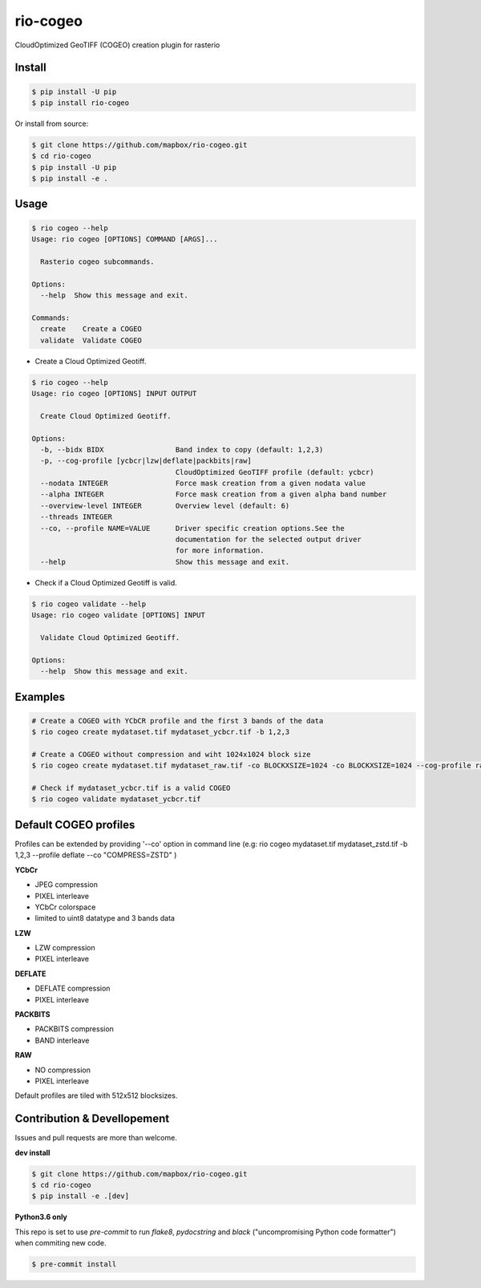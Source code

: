 =========
rio-cogeo
=========

CloudOptimized GeoTIFF (COGEO) creation plugin for rasterio


Install
=======

.. code-block:: console

  $ pip install -U pip
  $ pip install rio-cogeo

Or install from source:

.. code-block:: console

   $ git clone https://github.com/mapbox/rio-cogeo.git
   $ cd rio-cogeo
   $ pip install -U pip
   $ pip install -e .

Usage
=====

.. code-block:: console

  $ rio cogeo --help
  Usage: rio cogeo [OPTIONS] COMMAND [ARGS]...

    Rasterio cogeo subcommands.

  Options:
    --help  Show this message and exit.

  Commands:
    create    Create a COGEO
    validate  Validate COGEO

- Create a Cloud Optimized Geotiff.

.. code-block::

  $ rio cogeo --help
  Usage: rio cogeo [OPTIONS] INPUT OUTPUT

    Create Cloud Optimized Geotiff.

  Options:
    -b, --bidx BIDX                 Band index to copy (default: 1,2,3)
    -p, --cog-profile [ycbcr|lzw|deflate|packbits|raw]
                                    CloudOptimized GeoTIFF profile (default: ycbcr)
    --nodata INTEGER                Force mask creation from a given nodata value
    --alpha INTEGER                 Force mask creation from a given alpha band number
    --overview-level INTEGER        Overview level (default: 6)
    --threads INTEGER
    --co, --profile NAME=VALUE      Driver specific creation options.See the
                                    documentation for the selected output driver
                                    for more information.
    --help                          Show this message and exit.

- Check if a Cloud Optimized Geotiff is valid.

.. code-block::

  $ rio cogeo validate --help
  Usage: rio cogeo validate [OPTIONS] INPUT

    Validate Cloud Optimized Geotiff.

  Options:
    --help  Show this message and exit.


Examples
========

.. code-block:: console

  # Create a COGEO with YCbCR profile and the first 3 bands of the data
  $ rio cogeo create mydataset.tif mydataset_ycbcr.tif -b 1,2,3

  # Create a COGEO without compression and wiht 1024x1024 block size
  $ rio cogeo create mydataset.tif mydataset_raw.tif -co BLOCKXSIZE=1024 -co BLOCKXSIZE=1024 --cog-profile raw

  # Check if mydataset_ycbcr.tif is a valid COGEO
  $ rio cogeo validate mydataset_ycbcr.tif


Default COGEO profiles
=======================

Profiles can be extended by providing '--co' option in command line (e.g: rio cogeo mydataset.tif mydataset_zstd.tif -b 1,2,3 --profile deflate --co "COMPRESS=ZSTD" )

**YCbCr**

- JPEG compression
- PIXEL interleave
- YCbCr colorspace
- limited to uint8 datatype and 3 bands data

**LZW**

- LZW compression
- PIXEL interleave

**DEFLATE**

- DEFLATE compression
- PIXEL interleave

**PACKBITS**

- PACKBITS compression
- BAND interleave


**RAW**

- NO compression
- PIXEL interleave

Default profiles are tiled with 512x512 blocksizes.

Contribution & Devellopement
============================

Issues and pull requests are more than welcome.

**dev install**

.. code-block:: console

  $ git clone https://github.com/mapbox/rio-cogeo.git
  $ cd rio-cogeo
  $ pip install -e .[dev]

**Python3.6 only**

This repo is set to use `pre-commit` to run *flake8*, *pydocstring* and *black* ("uncompromising Python code formatter") when commiting new code.

.. code-block:: console

  $ pre-commit install
